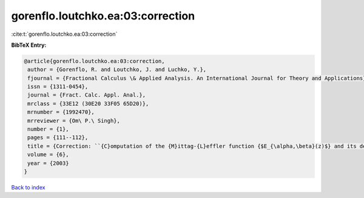 gorenflo.loutchko.ea:03:correction
==================================

:cite:t:`gorenflo.loutchko.ea:03:correction`

**BibTeX Entry:**

.. code-block:: bibtex

   @article{gorenflo.loutchko.ea:03:correction,
    author = {Gorenflo, R. and Loutchko, J. and Luchko, Y.},
    fjournal = {Fractional Calculus \& Applied Analysis. An International Journal for Theory and Applications},
    issn = {1311-0454},
    journal = {Fract. Calc. Appl. Anal.},
    mrclass = {33E12 (30E20 33F05 65D20)},
    mrnumber = {1992470},
    mrreviewer = {Om\ P.\ Singh},
    number = {1},
    pages = {111--112},
    title = {Correction: ``{C}omputation of the {M}ittag-{L}effler function {$E_{\alpha,\beta}(z)$} and its derivative'' [{F}ract. {C}alc. {A}ppl. {A}nal. {\bf 5} (2002), no. 4, 491--518; {MR}1967847 (2004d:33020a)]},
    volume = {6},
    year = {2003}
   }

`Back to index <../By-Cite-Keys.html>`_
